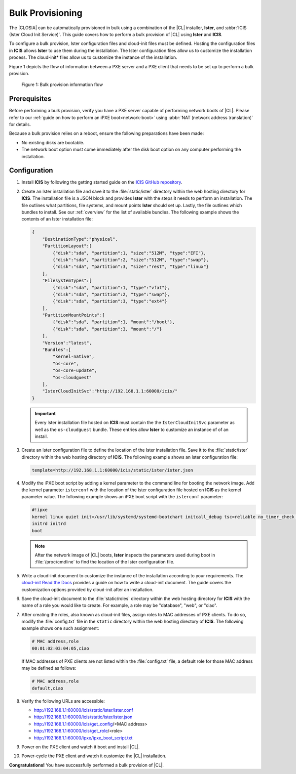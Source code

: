.. _bulk-provisioning:

Bulk Provisioning
#################

The |CLOSIA| can be automatically provisioned in bulk using a combination of
the |CL| installer, **Ister**, and :abbr:`ICIS (Ister Cloud Init Service)`.
This guide covers how to perform a bulk provision of |CL| using **Ister**
and **ICIS**.

To configure a bulk provision, Ister configuration files and cloud-init
files must be defined. Hosting the configuration files in **ICIS** allows
**Ister** to use them during the installation. The Ister configuration
files allow us to customize the installation process. The cloud-init\*
files allow us to customize the instance of the installation.

Figure 1 depicts the flow of information between a PXE server and a PXE
client that needs to be set up to perform a bulk provision.

.. figure:: ./figures/bulk-provision-flow.png
   :alt: Bulk provision information flow

   Figure 1: Bulk provision information flow

Prerequisites
=============

Before performing a bulk provision, verify you have a PXE server capable
of performing network boots of |CL|. Please refer to our
:ref:`guide on how to perform an iPXE boot<network-boot>` using
:abbr:`NAT (network address translation)` for details.

Because a bulk provision relies on a reboot, ensure the following
preparations have been made:

* No existing disks are bootable.
* The network boot option must come immediately after the disk boot option
  on any computer performing the installation.

Configuration
=============

#. Install **ICIS** by following the getting started guide on the
   `ICIS GitHub repository`_.

#. Create an Ister installation file and save it to the
   :file:`static/ister` directory within the web hosting directory for
   **ICIS**. The installation file is a JSON block and provides **Ister**
   with the steps it needs to perform an installation. The file outlines
   what partitions, file systems, and mount points **Ister** should set
   up. Lastly, the file outlines which bundles to install. See our
   :ref:`overview` for the list of available bundles. The
   following example shows the contents of an Ister installation file:

   .. code-block:: json

      {
          "DestinationType":"physical",
          "PartitionLayout":[
              {"disk":"sda", "partition":1, "size":"512M", "type":"EFI"},
              {"disk":"sda", "partition":2, "size":"512M", "type":"swap"},
              {"disk":"sda", "partition":3, "size":"rest", "type":"linux"}
          ],
          "FilesystemTypes":[
              {"disk":"sda", "partition":1, "type":"vfat"},
              {"disk":"sda", "partition":2, "type":"swap"},
              {"disk":"sda", "partition":3, "type":"ext4"}
          ],
          "PartitionMountPoints":[
              {"disk":"sda", "partition":1, "mount":"/boot"},
              {"disk":"sda", "partition":3, "mount":"/"}
          ],
          "Version":"latest",
          "Bundles":[
              "kernel-native",
              "os-core",
              "os-core-update",
              "os-cloudguest"
          ],
          "IsterCloudInitSvc":"http://192.168.1.1:60000/icis/"
      }

   .. important::

      Every Ister installation file hosted on **ICIS** must contain the
      the ``IsterCloudInitSvc`` parameter as well as the ``os-cloudguest``
      bundle. These entries allow **Ister** to customize an instance of of an
      install.

#. Create an Ister configuration file to define the location of the
   Ister installation file. Save it to the :file:`static/ister` directory
   within the web hosting directory of **ICIS**. The following example shows
   an Ister configuration file:

   .. code-block:: json

      template=http://192.168.1.1:60000/icis/static/ister/ister.json

#. Modify the iPXE boot script by adding a kernel parameter to the command line
   for booting the network image. Add the kernel parameter ``isterconf`` with
   the location of the Ister configuration file hosted on **ICIS** as the
   kernel parameter value.  The following example shows an iPXE boot script
   with the ``isterconf`` parameter:

   .. code-block:: json

      #!ipxe
      kernel linux quiet init=/usr/lib/systemd/systemd-bootchart initcall_debug tsc=reliable no_timer_check noreplace-smp rw initrd=initrd isterconf=http://192.168.1.1:60000/icis/static/ister/ister.conf
      initrd initrd
      boot

   .. note::

      After the network image of |CL| boots, **Ister** inspects the
      parameters used during boot in :file:`/proc/cmdline` to find the
      location of the Ister configuration file.

#. Write a cloud-init document to customize the instance of the installation
   according to your requirements. The `cloud-init Read the Docs`_ provides a
   guide on how to write a cloud-init document. The guide covers the
   customization options provided by cloud-init after an installation.

#. Save the cloud-init document to the :file:`static/roles` directory within
   the web hosting directory for **ICIS** with the name of a role you would
   like to create. For example, a role may be "database", "web", or "ciao".

#. After creating the roles, also known as cloud-init files, assign roles to
   MAC addresses of PXE clients. To do so, modify the :file:`config.txt` file
   in the ``static`` directory within the web hosting directory of **ICIS**.
   The following example shows one such assignment:

   .. code-block:: json

      # MAC address,role
      00:01:02:03:04:05,ciao

   If MAC addresses of PXE clients are not listed within the
   :file:`config.txt` file, a default role for those MAC address may be
   defined as follows:

   .. code-block:: json

      # MAC address,role
      default,ciao

#. Verify the following URLs are accessible:

   * http://192.168.1.1:60000/icis/static/ister/ister.conf
   * http://192.168.1.1:60000/icis/static/ister/ister.json
   * http://192.168.1.1:60000/icis/get_config/<MAC address>
   * http://192.168.1.1:60000/icis/get_role/<role>
   * http://192.168.1.1:60000/ipxe/ipxe_boot_script.txt

#. Power on the PXE client and watch it boot and install |CL|.

#. Power-cycle the PXE client and watch it customize the |CL| installation.

**Congratulations!** You have successfully performed a bulk provision of |CL|.


.. _ICIS GitHub repository:
   https://github.com/clearlinux/ister-cloud-init-svc

.. _cloud-init Read the Docs:
   https://cloudinit.readthedocs.io
